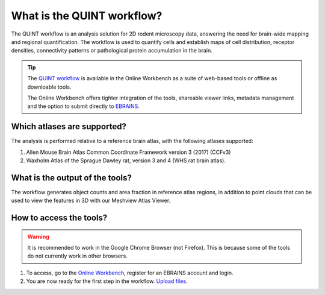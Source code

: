 **What is the QUINT workflow?**
===============================
   
The QUINT workflow is an analysis solution for 2D rodent microscopy data, answering the need for brain-wide mapping and regional quantification. The workflow is used to quantify cells and establish maps of cell distribution, receptor densities, connectivity patterns or pathological protein accumulation in the brain. 

.. image:: images/QUINTsummary_2.PNG

.. tip::   
   The `QUINT workflow <https://neural-systems-at-uio.github.io/>`_ is available in the Online Workbench as a suite of web-based tools or offline as downloable tools.

   The Online Workbench offers tighter integration of the tools, shareable viewer links, metadata management and the option to submit directly to `EBRAINS <https://www.ebrains.eu/data/share-data>`_.

Which atlases are supported?
------------------------------

The analysis is performed relative to a reference brain atlas, with the following atlases supported:

1. Allen Mouse Brain Atlas Common Coordinate Framework version 3 (2017) (CCFv3)
2. Waxholm Atlas of the Sprague Dawley rat, version 3 and 4 (WHS rat brain atlas).

.. image:: images/atlases.PNG

What is the output of the tools?
---------------------------------

The workflow generates object counts and area fraction in reference atlas regions, in addition to point clouds that can be used to view the features in 3D with our Meshview Atlas Viewer.  

.. image:: images/results.PNG

How to access the tools?
----------------------------------------

.. Warning:: 
   It is recommended to work in the Google Chrome Browser (not Firefox). This is because some of the tools do not currently work in other browsers.  

1. To access, go to the `Online Workbench <https://ebrains-workbench.apps.hbp.eu/>`_, register for an EBRAINS account and login.
2. You are now ready for the first step in the workflow. `Upload files <https://quint-webtools.readthedocs.io/en/latest/CreateBrain.html>`_. 

